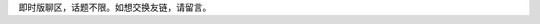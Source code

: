 .. title: 留言板
.. slug: liu-yan-ban
.. date: 2017-10-21 22:10:31 UTC+08:00
.. template: itwitter.tmpl

.. class:: ui positive message

   即时版聊区，话题不限。如想交换友链，请留言。
